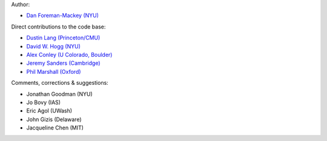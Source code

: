 Author:

- `Dan Foreman-Mackey (NYU) <https://github.com/dfm>`_

Direct contributions to the code base:

- `Dustin Lang (Princeton/CMU) <https://github.com/dstndstn>`_
- `David W. Hogg (NYU) <https://github.com/davidwhogg>`_
- `Alex Conley (U Colorado, Boulder) <https://github.com/aconley314>`_
- `Jeremy Sanders (Cambridge) <https://github.com/jeremysanders>`_
- `Phil Marshall (Oxford) <https://github.com/drphilmarshall>`_

Comments, corrections & suggestions:

- Jonathan Goodman (NYU)
- Jo Bovy (IAS)
- Eric Agol (UWash)
- John Gizis (Delaware)
- Jacqueline Chen (MIT)
